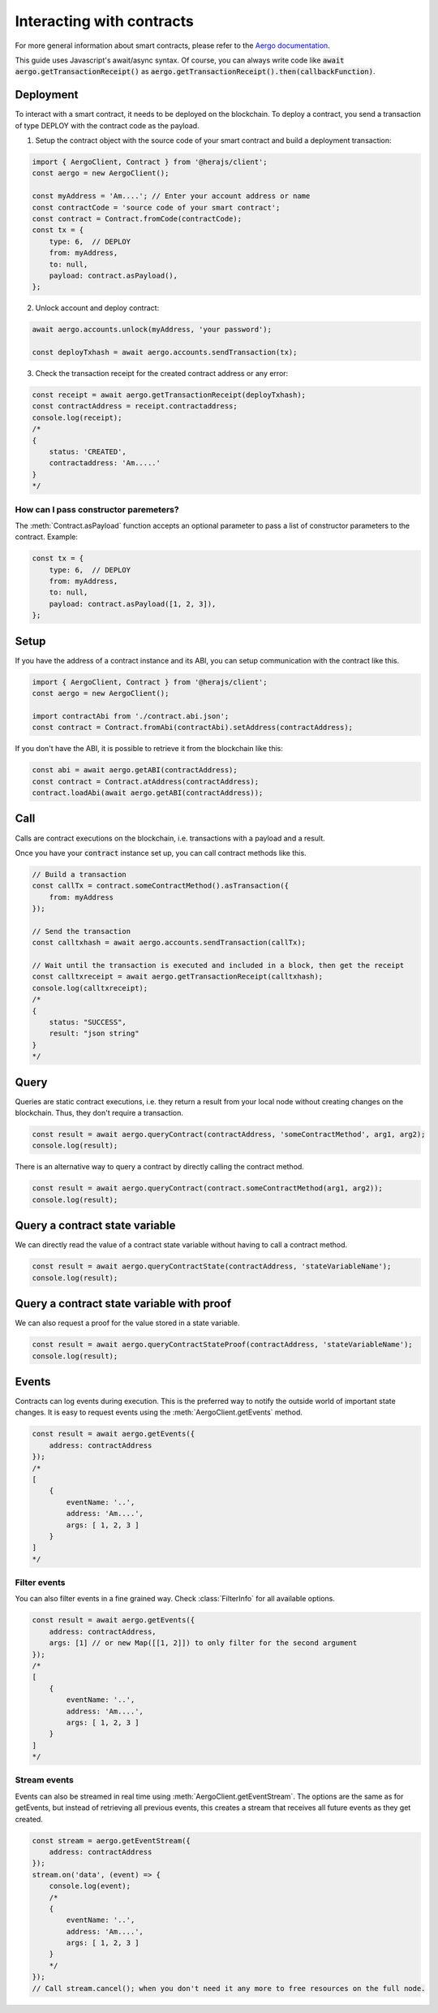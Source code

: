 ==========================
Interacting with contracts
==========================

For more general information about smart contracts, please refer to the `Aergo documentation <https://docs.aergo.io>`__.

This guide uses Javascript's await/async syntax.
Of course, you can always write code like :code:`await aergo.getTransactionReceipt()`
as :code:`aergo.getTransactionReceipt().then(callbackFunction)`.

Deployment
----------

To interact with a smart contract, it needs to be deployed on the blockchain.
To deploy a contract, you send a transaction of type DEPLOY with the contract code as the payload.

1. Setup the contract object with the source code of your smart contract and build a deployment transaction:

.. code-block:: javascript

    import { AergoClient, Contract } from '@herajs/client';
    const aergo = new AergoClient();

    const myAddress = 'Am....'; // Enter your account address or name
    const contractCode = 'source code of your smart contract';
    const contract = Contract.fromCode(contractCode);
    const tx = {
        type: 6,  // DEPLOY
        from: myAddress,
        to: null,
        payload: contract.asPayload(),
    };

2. Unlock account and deploy contract:

.. code-block:: javascript

    await aergo.accounts.unlock(myAddress, 'your password');

    const deployTxhash = await aergo.accounts.sendTransaction(tx);

3. Check the transaction receipt for the created contract address or any error:

.. code-block:: javascript

    const receipt = await aergo.getTransactionReceipt(deployTxhash);
    const contractAddress = receipt.contractaddress;
    console.log(receipt);
    /*
    {
        status: 'CREATED',
        contractaddress: 'Am.....'
    }
    */

How can I pass constructor paremeters?
""""""""""""""""""""""""""""""""""""""

The :meth:`Contract.asPayload` function accepts an optional parameter to pass a list of constructor parameters to the contract.
Example:

.. code-block:: javascript

    const tx = {
        type: 6,  // DEPLOY
        from: myAddress,
        to: null,
        payload: contract.asPayload([1, 2, 3]),
    };


Setup
-----

If you have the address of a contract instance and its ABI, you can setup communication with the contract like this.

.. code-block:: javascript

    import { AergoClient, Contract } from '@herajs/client';
    const aergo = new AergoClient();

    import contractAbi from './contract.abi.json';
    const contract = Contract.fromAbi(contractAbi).setAddress(contractAddress);

.. note:

    If you have the contract code, you can generate the JSON ABI like this:
    :code:`aergoluac --abi contract.abi.json contract.lua contract.out`

If you don't have the ABI, it is possible to retrieve it from the blockchain like this:

.. code-block:: javascript

    const abi = await aergo.getABI(contractAddress);
    const contract = Contract.atAddress(contractAddress);
    contract.loadAbi(await aergo.getABI(contractAddress));

Call
----

Calls are contract executions on the blockchain, i.e. transactions with a payload and a result.

Once you have your :code:`contract` instance set up, you can call contract methods like this.

.. code-block:: javascript

    // Build a transaction
    const callTx = contract.someContractMethod().asTransaction({
        from: myAddress
    });

    // Send the transaction
    const calltxhash = await aergo.accounts.sendTransaction(callTx);

    // Wait until the transaction is executed and included in a block, then get the receipt
    const calltxreceipt = await aergo.getTransactionReceipt(calltxhash);
    console.log(calltxreceipt);
    /*
    {
        status: "SUCCESS",
        result: "json string"
    }
    */

Query
-----

Queries are static contract executions, i.e. they return a result from your local node without creating changes on the blockchain.
Thus, they don't require a transaction.

.. code-block:: javascript

    const result = await aergo.queryContract(contractAddress, 'someContractMethod', arg1, arg2);
    console.log(result);

There is an alternative way to query a contract by directly calling the contract method.

.. code-block:: javascript

    const result = await aergo.queryContract(contract.someContractMethod(arg1, arg2));
    console.log(result);

Query a contract state variable
-------------------------------

We can directly read the value of a contract state variable without having to call a contract method.

.. code-block:: javascript

    const result = await aergo.queryContractState(contractAddress, 'stateVariableName');
    console.log(result);

Query a contract state variable with proof
------------------------------------------

We can also request a proof for the value stored in a state variable.

.. code-block:: javascript

    const result = await aergo.queryContractStateProof(contractAddress, 'stateVariableName');
    console.log(result);

Events
------

Contracts can log events during execution. This is the preferred way to notify the outside world of important state changes.
It is easy to request events using the :meth:`AergoClient.getEvents` method.

.. code-block:: javascript

    const result = await aergo.getEvents({
        address: contractAddress
    });
    /*
    [
        {
            eventName: '..',
            address: 'Am....',
            args: [ 1, 2, 3 ]
        }
    ]
    */

Filter events
"""""""""""""

You can also filter events in a fine grained way. Check :class:`FilterInfo` for all available options.

.. code-block:: javascript

    const result = await aergo.getEvents({
        address: contractAddress,
        args: [1] // or new Map([[1, 2]]) to only filter for the second argument
    });
    /*
    [
        {
            eventName: '..',
            address: 'Am....',
            args: [ 1, 2, 3 ]
        }
    ]
    */

Stream events
"""""""""""""

Events can also be streamed in real time using :meth:`AergoClient.getEventStream`.
The options are the same as for getEvents, but instead of retrieving all previous events, this creates a stream
that receives all future events as they get created.

.. code-block:: javascript

    const stream = aergo.getEventStream({
        address: contractAddress
    });
    stream.on('data', (event) => {
        console.log(event);
        /*
        {
            eventName: '..',
            address: 'Am....',
            args: [ 1, 2, 3 ]
        }
        */
    });
    // Call stream.cancel(); when you don't need it any more to free resources on the full node.

